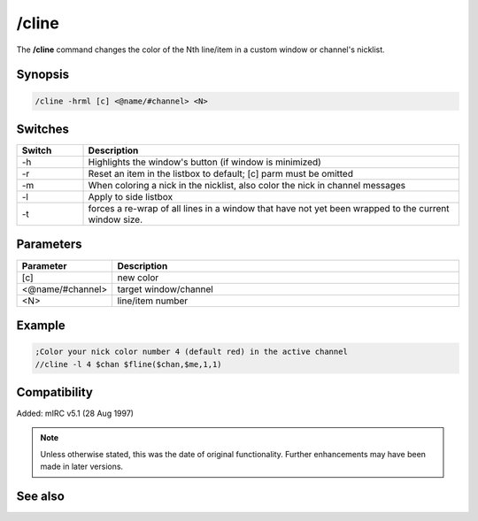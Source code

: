 /cline
======

The **/cline** command changes the color of the Nth line/item in a custom window or channel's nicklist.

Synopsis
--------

.. code:: text

    /cline -hrml [c] <@name/#channel> <N>

Switches
--------

.. list-table::
    :widths: 15 85
    :header-rows: 1

    * - Switch
      - Description
    * - -h
      - Highlights the window's button (if window is minimized)
    * - -r
      - Reset an item in the listbox to default; [c] parm must be omitted
    * - -m
      - When coloring a nick in the nicklist, also color the nick in channel messages
    * - -l
      - Apply to side listbox
    * - -t
      - forces a re-wrap of all lines in a window that have not yet been wrapped to the current window size.

Parameters
----------


.. list-table::
    :widths: 15 85
    :header-rows: 1

    * - Parameter
      - Description
    * - [c]
      - new color
    * - <@name/#channel>
      - target window/channel
    * - <N>
      - line/item number

Example
-------

.. code:: text

    ;Color your nick color number 4 (default red) in the active channel
    //cline -l 4 $chan $fline($chan,$me,1,1)

Compatibility
-------------

Added: mIRC v5.1 (28 Aug 1997)

.. note:: Unless otherwise stated, this was the date of original functionality. Further enhancements may have been made in later versions.

See also
--------

.. hlist::
    :columns: 4

    * :doc:`$window </aliases/window>`
    * :doc:`$line </aliases/line>`
    * :doc:`$fline </aliases/fline>`
    * :doc:`$sline </aliases/sline>`
    * :doc:`/aline <aline>`
    * :doc:`/cline <cline>`
    * :doc:`/dline <dline>`
    * :doc:`/renwin <renwin>`
    * :doc:`/sline <sline>`
    * :doc:`/window <window>`